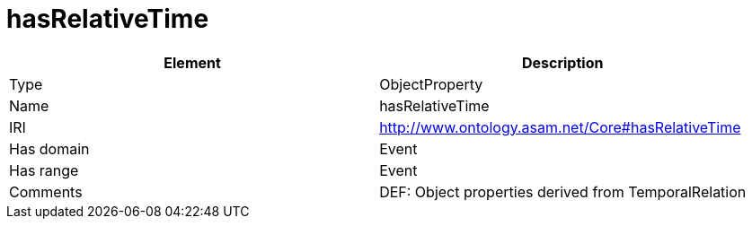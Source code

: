 // This file was created automatically by OpenXCore V 1.0 20210902.
// DO NOT EDIT!

//Include information from owl files

[#hasRelativeTime]
= hasRelativeTime

|===
|Element |Description

|Type
|ObjectProperty

|Name
|hasRelativeTime

|IRI
|http://www.ontology.asam.net/Core#hasRelativeTime

|Has domain
|Event

|Has range
|Event

|Comments
|DEF: Object properties derived from TemporalRelation

|===